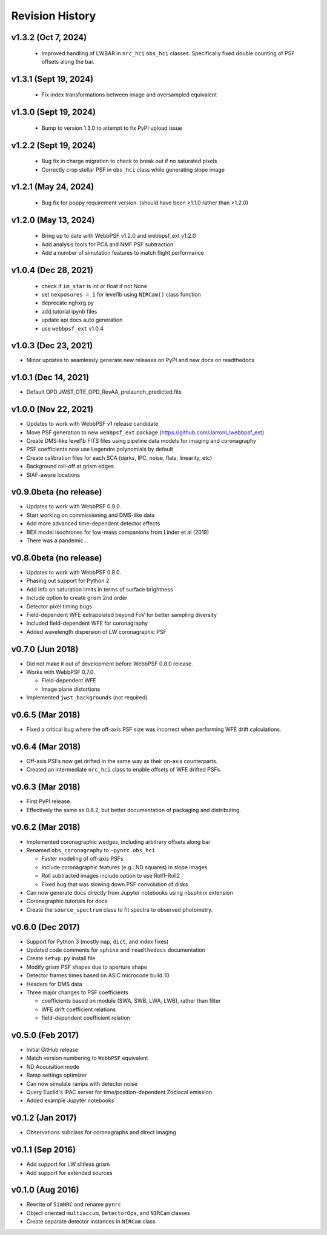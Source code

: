 Revision History
================

v1.3.2 (Oct 7, 2024)
----------------------

 - Improved handling of LWBAR in ``nrc_hci`` ``obs_hci`` classes. Specifically fixed double counting of PSF offsets along the bar.

v1.3.1 (Sept 19, 2024)
----------------------

 - Fix index transformations between image and oversampled equivalent

v1.3.0 (Sept 19, 2024)
----------------------

 - Bump to version 1.3.0 to attempt to fix PyPI upload issue

v1.2.2 (Sept 19, 2024)
----------------------

 - Bug fix in charge migration to check to break out if no saturated pixels
 - Correctly crop stellar PSF in ``obs_hci`` class while generating slope image

v1.2.1 (May 24, 2024)
---------------------

 - Bug fix for poppy requirement version. (should have been >1.1.0 rather than >1.2.0)

v1.2.0 (May 13, 2024)
---------------------

 - Bring up to date with WebbPSF v1.2.0 and webbpsf_ext v1.2.0
 - Add analysis tools for PCA and NMF PSF subtraction
 - Add a number of simulation features to match flight performance

v1.0.4 (Dec 28, 2021)
---------------------

 - check if ``im_star`` is int or float if not None
 - set ``nexposures = 1`` for level1b using ``NIRCam()`` class function
 - deprecate nghxrg.py
 - add tutorial ipynb files
 - update api docs auto generation
 - use ``webbpsf_ext`` v1.0.4

v1.0.3 (Dec 23, 2021)
---------------------

- Minor updates to seamlessly generate new releases on PyPI and new docs on readthedocs

v1.0.1 (Dec 14, 2021)
---------------------

- Default OPD JWST_OTE_OPD_RevAA_prelaunch_predicted.fits

v1.0.0 (Nov 22, 2021)
---------------------

- Updates to work with WebbPSF v1 release candidate
- Move PSF generation to new ``webbpsf_ext`` package (https://github.com/JarronL/webbpsf_ext)
- Create DMS-like level1b FITS files using pipeline data models for imaging and coronagraphy
- PSF coefficients now use Legendre polynomials by default
- Create calibration files for each SCA (darks, IPC, noise, flats, linearity, etc)
- Background roll-off at grism edges
- SIAF-aware locations

v0.9.0beta (no release)
-----------------------

- Updates to work with WebbPSF 0.9.0.
- Start working on commissioning and DMS-like data
- Add more advanced time-dependent detector effects
- BEX model isochrones for low-mass companions from Linder et al (2019)
- There was a pandemic...

v0.8.0beta (no release)
-----------------------

- Updates to work with WebbPSF 0.8.0.
- Phasing out support for Python 2
- Add info on saturation limits in terms of surface brightness 
- Include option to create grism 2nd order
- Detector pixel timing bugs
- Field-dependent WFE extrapolated beyond FoV for better sampling diversity
- Included field-dependent WFE for coronagraphy
- Added wavelength dispersion of LW coronagraphic PSF

v0.7.0 (Jun 2018)
-----------------

- Did not make it out of development before WebbPSF 0.8.0 release.
- Works with WebbPSF 0.7.0.

  - Field-dependent WFE
  - Image plane distortions

- Implemented ``jwst_backgrounds`` (not required)


v0.6.5 (Mar 2018)
-----------------

- Fixed a critical bug where the off-axis PSF size was incorrect
  when performing WFE drift calculations.

v0.6.4 (Mar 2018)
-----------------

- Off-axis PSFs now get drifted in the same way as their on-axis
  counterparts.
- Created an intermediate ``nrc_hci`` class to enable offsets of WFE drifted PSFs.


v0.6.3 (Mar 2018)
-----------------

- First PyPI release.
- Effectively the same as 0.6.2, but better documentation of packaging and distributing.


v0.6.2 (Mar 2018)
-----------------

- Implemented coronagraphic wedges, including arbitrary offsets along bar
- Renamed ``obs_coronagraphy`` to ``~pynrc.obs_hci``

  - Faster modeling of off-axis PSFs
  - Include coronagraphic features (e.g.: ND squares) in slope images
  - Roll subtracted images include option to use Roll1-Roll2
  - Fixed bug that was slowing down PSF convolution of disks

- Can now generate docs directly from Jupyter notebooks using nbsphinx extension
- Coronagraphic tutorials for docs
- Create the ``source_spectrum`` class to fit spectra to observed photometry.

v0.6.0 (Dec 2017)
-----------------

- Support for Python 3 (mostly ``map``, ``dict``, and index fixes)
- Updated code comments for ``sphinx`` and ``readthedocs`` documentation
- Create ``setup.py`` install file
- Modify grism PSF shapes due to aperture shape
- Detector frames times based on ASIC microcode build 10
- Headers for DMS data
- Three major changes to PSF coefficients

  - coefficients based on module (SWA, SWB, LWA, LWB), rather than filter
  - WFE drift coefficient relations
  - field-dependent coefficient relation

v0.5.0 (Feb 2017)
-----------------

- Initial GitHub release
- Match version numbering to ``WebbPSF`` equivalent
- ND Acquisition mode
- Ramp settings optimizer
- Can now simulate ramps with detector noise
- Query Euclid's IPAC server for time/position-dependent Zodiacal emission
- Added example Jupyter notebooks

v0.1.2 (Jan 2017)
-----------------
- Observations subclass for coronagraphs and direct imaging

v0.1.1 (Sep 2016)
-----------------
- Add support for LW slitless grism
- Add support for extended sources

v0.1.0 (Aug 2016)
-----------------
- Rewrite of ``SimNRC`` and rename ``pynrc``
- Object oriented ``multiaccum``, ``DetectorOps``, and ``NIRCam`` classes
- Create separate detector instances in ``NIRCam`` class
